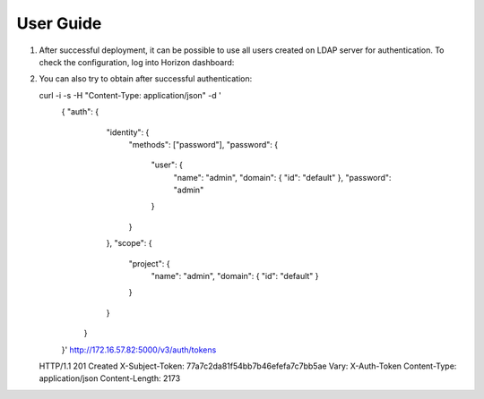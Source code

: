 ==========
User Guide
==========

#. After successful deployment, it can be possible to use all users
   created on LDAP server for authentication. To check the configuration, log into Horizon
   dashboard:

   .. image:: images/dashboard.png
      :width: 100%

#. You can also try to obtain after successful authentication::

   curl -i -s      -H "Content-Type: application/json"      -d '
      { "auth": {
          "identity": {
            "methods": ["password"],
            "password": {
              "user": {
                "name": "admin",
                "domain": { "id": "default" },
                "password": "admin"
              }
            }
          },
          "scope": {
            "project": {
              "name": "admin",
              "domain": { "id": "default" }
            }
          }
        }
      }'      http://172.16.57.82:5000/v3/auth/tokens
   HTTP/1.1 201 Created
   X-Subject-Token: 77a7c2da81f54bb7b46efefa7c7bb5ae
   Vary: X-Auth-Token
   Content-Type: application/json
   Content-Length: 2173

